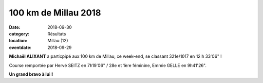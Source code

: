 100 km de Millau 2018
=====================

:date: 2018-09-30
:category: Résultats
:location: Millau (12)
:eventdate: 2018-09-29

**Michaël ALIXANT** a particpipé aux 100 km de Millau, ce week-end, se classant 321e/1017 en 12 h 33'06" !

Course remportée par Hervé SEITZ en 7h19'06" / 28e et 1ère féminine, Emmie GELLE en 9h41'26".

.. image:: http://assets.acr-dijon.org/millau18.jpg

**Un grand bravo à lui !**
